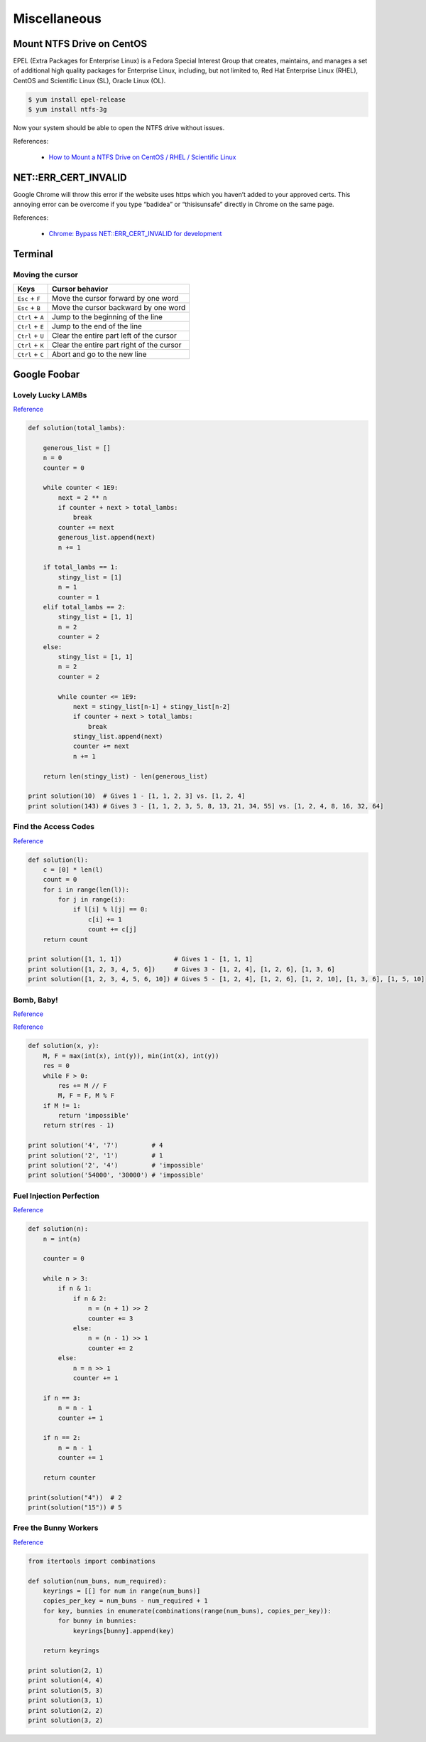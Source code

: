 Miscellaneous
*************

Mount NTFS Drive on CentOS
==========================

EPEL (Extra Packages for Enterprise Linux) is a Fedora Special Interest Group that creates, maintains, and manages a set of additional high quality packages for Enterprise Linux, including, but not limited to, Red Hat Enterprise Linux (RHEL), CentOS and Scientific Linux (SL), Oracle Linux (OL).

.. code-block:: text

    $ yum install epel-release
    $ yum install ntfs-3g
    
Now your system should be able to open the NTFS drive without issues.

References:

  - `How to Mount a NTFS Drive on CentOS / RHEL / Scientific Linux <https://www.howtoforge.com/tutorial/mount-ntfs-centos/>`__

NET::ERR_CERT_INVALID
=====================

Google Chrome will throw this error if the website uses https which you haven’t added to your approved certs. This annoying error can be overcome if you type “badidea” or “thisisunsafe” directly in Chrome on the same page.

References:

  - `Chrome: Bypass NET::ERR_CERT_INVALID for development <https://medium.com/@dblazeski/chrome-bypass-net-err-cert-invalid-for-development-daefae43eb12>`__

Terminal
========

Moving the cursor
-----------------

+------------------+-------------------------------------------+
| Keys             | Cursor behavior                           |
+==================+===========================================+
| ``Esc`` + ``F``  | Move the cursor forward by one word       |
+------------------+-------------------------------------------+
| ``Esc`` + ``B``  | Move the cursor backward by one word      |
+------------------+-------------------------------------------+
| ``Ctrl`` + ``A`` | Jump to the beginning of the line         |
+------------------+-------------------------------------------+
| ``Ctrl`` + ``E`` | Jump to the end of the line               |
+------------------+-------------------------------------------+
| ``Ctrl`` + ``U`` | Clear the entire part left of the cursor  |
+------------------+-------------------------------------------+
| ``Ctrl`` + ``K`` | Clear the entire part right of the cursor |
+------------------+-------------------------------------------+
| ``Ctrl`` + ``C`` | Abort and go to the new line              |
+------------------+-------------------------------------------+


Google Foobar
=============

Lovely Lucky LAMBs
------------------

`Reference <https://datanonymous.wordpress.com/foobar-level-2-lovely-lucky-lambs/>`__

.. code-block:: note

    def solution(total_lambs):

        generous_list = []
        n = 0
        counter = 0

        while counter < 1E9:
            next = 2 ** n
            if counter + next > total_lambs:
                break
            counter += next
            generous_list.append(next)
            n += 1

        if total_lambs == 1:
            stingy_list = [1]
            n = 1
            counter = 1
        elif total_lambs == 2:
            stingy_list = [1, 1]
            n = 2
            counter = 2
        else:
            stingy_list = [1, 1]
            n = 2
            counter = 2

            while counter <= 1E9:
                next = stingy_list[n-1] + stingy_list[n-2]
                if counter + next > total_lambs:
                    break
                stingy_list.append(next)
                counter += next
                n += 1

        return len(stingy_list) - len(generous_list)

    print solution(10)  # Gives 1 - [1, 1, 2, 3] vs. [1, 2, 4]
    print solution(143) # Gives 3 - [1, 1, 2, 3, 5, 8, 13, 21, 34, 55] vs. [1, 2, 4, 8, 16, 32, 64]

Find the Access Codes
---------------------

`Reference <https://stackoverflow.com/questions/39846735/google-foobar-challenge-3-find-the-access-codes>`__

.. code-block:: note

    def solution(l):
        c = [0] * len(l)
        count = 0
        for i in range(len(l)):
            for j in range(i):
                if l[i] % l[j] == 0:
                    c[i] += 1
                    count += c[j]
        return count

    print solution([1, 1, 1])              # Gives 1 - [1, 1, 1]
    print solution([1, 2, 3, 4, 5, 6])     # Gives 3 - [1, 2, 4], [1, 2, 6], [1, 3, 6]
    print solution([1, 2, 3, 4, 5, 6, 10]) # Gives 5 - [1, 2, 4], [1, 2, 6], [1, 2, 10], [1, 3, 6], [1, 5, 10]

Bomb, Baby!
-----------

`Reference <https://dev.to/itepsilon/foobar-bomb-baby-3l1>`__

`Reference <https://github.com/ivanseed/google-foobar-help/blob/master/challenges/bomb_baby/bomb_baby.md>`__

.. code-block:: note

    def solution(x, y):
        M, F = max(int(x), int(y)), min(int(x), int(y))
        res = 0
        while F > 0:
            res += M // F
            M, F = F, M % F
        if M != 1:
            return 'impossible'
        return str(res - 1)

    print solution('4', '7')         # 4
    print solution('2', '1')         # 1
    print solution('2', '4')         # 'impossible'
    print solution('54000', '30000') # 'impossible'

Fuel Injection Perfection
-------------------------

`Reference <https://gist.github.com/thorstenhirsch/f14842aaeb2d2073e18ec91211ec3875>`__

.. code-block:: note

    def solution(n):
        n = int(n)

        counter = 0

        while n > 3:
            if n & 1:
                if n & 2:
                    n = (n + 1) >> 2
                    counter += 3
                else:
                    n = (n - 1) >> 1
                    counter += 2
            else:
                n = n >> 1
                counter += 1

        if n == 3:
            n = n - 1
            counter += 1

        if n == 2:
            n = n - 1
            counter += 1

        return counter

    print(solution("4"))  # 2
    print(solution("15")) # 5
    
Free the Bunny Workers
----------------------

`Reference <https://vitaminac.github.io/Google-Foobar-Free-the-Bunny-Prisoners/>`__

.. code-block:: note

    from itertools import combinations

    def solution(num_buns, num_required):
        keyrings = [[] for num in range(num_buns)]
        copies_per_key = num_buns - num_required + 1
        for key, bunnies in enumerate(combinations(range(num_buns), copies_per_key)):
            for bunny in bunnies:
                keyrings[bunny].append(key)

        return keyrings

    print solution(2, 1)
    print solution(4, 4)
    print solution(5, 3)
    print solution(3, 1)
    print solution(2, 2)
    print solution(3, 2)
